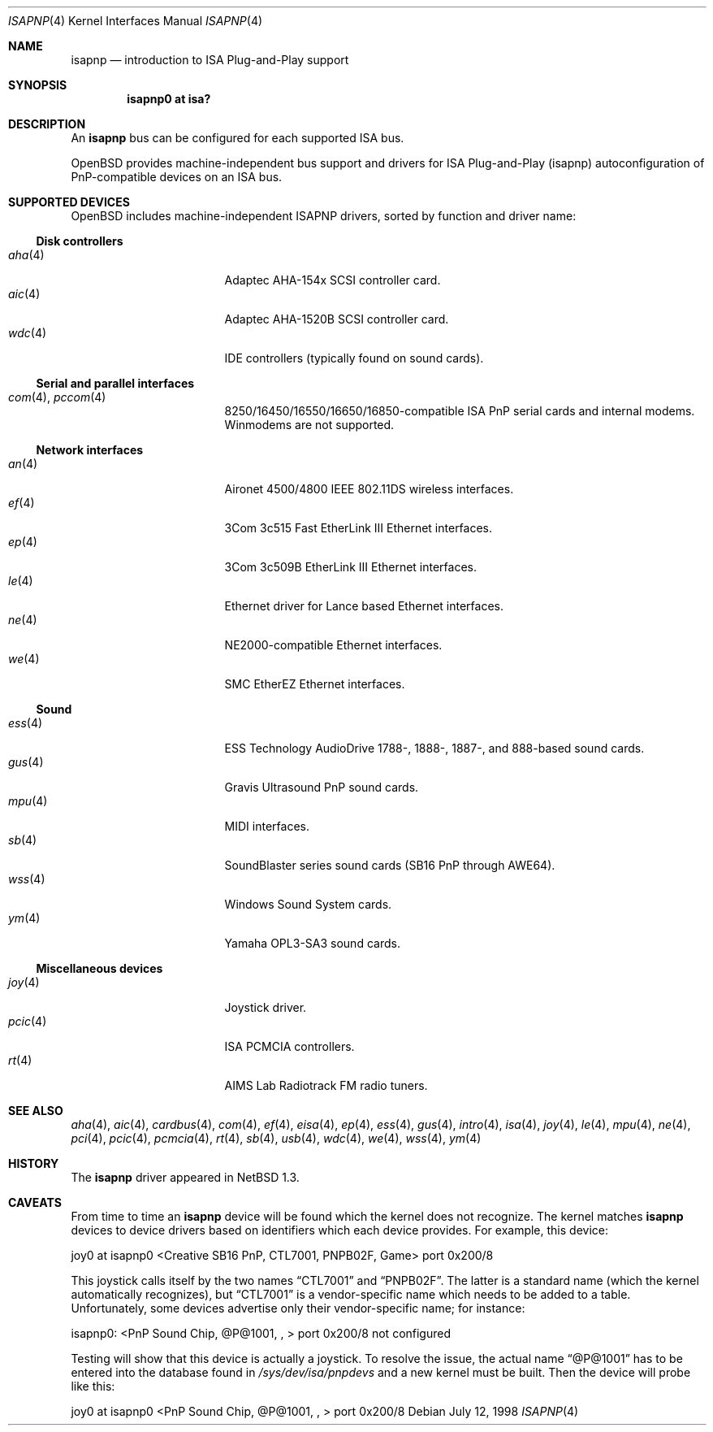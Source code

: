 .\"	$OpenBSD: isapnp.4,v 1.29 2003/06/19 20:29:51 deraadt Exp $
.\"	$NetBSD: isapnp.4,v 1.8 1998/06/07 09:08:46 enami Exp $
.\"
.\" Copyright (c) 1997 Jonathan Stone
.\" All rights reserved.
.\"
.\" Redistribution and use in source and binary forms, with or without
.\" modification, are permitted provided that the following conditions
.\" are met:
.\" 1. Redistributions of source code must retain the above copyright
.\"    notice, this list of conditions and the following disclaimer.
.\" 2. Redistributions in binary form must reproduce the above copyright
.\"    notice, this list of conditions and the following disclaimer in the
.\"    documentation and/or other materials provided with the distribution.
.\" 3. All advertising materials mentioning features or use of this software
.\"    must display the following acknowledgements:
.\"      This product includes software developed by Jonathan Stone
.\" 3. The name of the author may not be used to endorse or promote products
.\"    derived from this software without specific prior written permission
.\"
.\" THIS SOFTWARE IS PROVIDED BY THE AUTHOR ``AS IS'' AND ANY EXPRESS OR
.\" IMPLIED WARRANTIES, INCLUDING, BUT NOT LIMITED TO, THE IMPLIED WARRANTIES
.\" OF MERCHANTABILITY AND FITNESS FOR A PARTICULAR PURPOSE ARE DISCLAIMED.
.\" IN NO EVENT SHALL THE AUTHOR BE LIABLE FOR ANY DIRECT, INDIRECT,
.\" INCIDENTAL, SPECIAL, EXEMPLARY, OR CONSEQUENTIAL DAMAGES (INCLUDING, BUT
.\" NOT LIMITED TO, PROCUREMENT OF SUBSTITUTE GOODS OR SERVICES; LOSS OF USE,
.\" DATA, OR PROFITS; OR BUSINESS INTERRUPTION) HOWEVER CAUSED AND ON ANY
.\" THEORY OF LIABILITY, WHETHER IN CONTRACT, STRICT LIABILITY, OR TORT
.\" (INCLUDING NEGLIGENCE OR OTHERWISE) ARISING IN ANY WAY OUT OF THE USE OF
.\" THIS SOFTWARE, EVEN IF ADVISED OF THE POSSIBILITY OF SUCH DAMAGE.
.\"
.Dd July 12, 1998
.Dt ISAPNP 4
.Os
.Sh NAME
.Nm isapnp
.Nd introduction to ISA Plug-and-Play support
.Sh SYNOPSIS
.Cd "isapnp0 at isa?"
.Sh DESCRIPTION
An
.Nm
bus can be configured for each supported ISA bus.
.Pp
.Ox
provides machine-independent bus support and drivers for ISA
Plug-and-Play (isapnp) autoconfiguration of PnP-compatible
devices on an ISA bus.
.Sh SUPPORTED DEVICES
.Ox
includes machine-independent ISAPNP drivers, sorted by function
and driver name:
.Ss Disk controllers
.Bl -tag -width 12n -offset ind -compact
.It Xr aha 4
Adaptec AHA-154x SCSI controller card.
.It Xr aic 4
Adaptec AHA-1520B SCSI controller card.
.It Xr wdc 4
IDE controllers (typically found on sound cards).
.El
.Ss Serial and parallel interfaces
.Bl -tag -width 12n -offset ind -compact
.It Xr com 4 , Xr pccom 4
8250/16450/16550/16650/16850-compatible ISA PnP serial cards and internal
modems.
Winmodems are not supported.
.El
.Ss Network interfaces
.Bl -tag -width 12n -offset ind -compact
.It Xr an 4
Aironet 4500/4800 IEEE 802.11DS wireless interfaces.
.It Xr ef 4
3Com 3c515 Fast EtherLink III Ethernet interfaces.
.It Xr ep 4
3Com 3c509B EtherLink III Ethernet interfaces.
.It Xr le 4
Ethernet driver for Lance based Ethernet interfaces.
.It Xr ne 4
NE2000-compatible Ethernet interfaces.
.It Xr we 4
SMC EtherEZ Ethernet interfaces.
.El
.Ss Sound
.Bl -tag -width 12n -offset ind -compact
.It Xr ess 4
ESS Technology AudioDrive 1788-, 1888-, 1887-, and 888-based sound cards.
.It Xr gus 4
Gravis Ultrasound PnP sound cards.
.It Xr mpu 4
MIDI interfaces.
.It Xr sb 4
SoundBlaster series sound cards (SB16 PnP through AWE64).
.It Xr wss 4
Windows Sound System cards.
.It Xr ym 4
Yamaha OPL3-SA3 sound cards.
.El
.Ss Miscellaneous devices
.Bl -tag -width 12n -offset ind -compact
.It Xr joy 4
Joystick driver.
.It Xr pcic 4
.Tn ISA
PCMCIA controllers.
.It Xr rt 4
AIMS Lab Radiotrack FM radio tuners.
.El
.Sh SEE ALSO
.Xr aha 4 ,
.Xr aic 4 ,
.Xr cardbus 4 ,
.Xr com 4 ,
.Xr ef 4 ,
.Xr eisa 4 ,
.Xr ep 4 ,
.Xr ess 4 ,
.Xr gus 4 ,
.Xr intro 4 ,
.Xr isa 4 ,
.Xr joy 4 ,
.Xr le 4 ,
.Xr mpu 4 ,
.Xr ne 4 ,
.Xr pci 4 ,
.Xr pcic 4 ,
.Xr pcmcia 4 ,
.Xr rt 4 ,
.Xr sb 4 ,
.Xr usb 4 ,
.Xr wdc 4 ,
.Xr we 4 ,
.Xr wss 4 ,
.Xr ym 4
.Sh HISTORY
The
.Nm
driver
appeared in
.Nx 1.3 .
.Sh CAVEATS
From time to time an
.Nm
device will be found which the kernel does not recognize.
The kernel matches
.Nm
devices to device drivers based on identifiers which each device
provides.
For example, this device:
.Pp
joy0 at isapnp0 <Creative SB16 PnP, CTL7001, PNPB02F, Game> port 0x200/8
.Pp
This joystick calls itself by the two names
.Dq CTL7001
and
.Dq PNPB02F .
The latter is a standard name (which the kernel automatically recognizes),
but
.Dq CTL7001
is a vendor-specific name which needs to be added to a table.
Unfortunately,
some devices advertise only their vendor-specific name; for instance:
.Pp
isapnp0: <PnP Sound Chip, @P@1001, , > port 0x200/8 not configured
.Pp
Testing will show that this device is actually a joystick.
To resolve the issue, the actual name
.Dq @P@1001
has to be entered into the database found in
.Pa /sys/dev/isa/pnpdevs
and a new kernel must be built.
Then the device will probe like this:
.Pp
joy0 at isapnp0 <PnP Sound Chip, @P@1001, , > port 0x200/8
